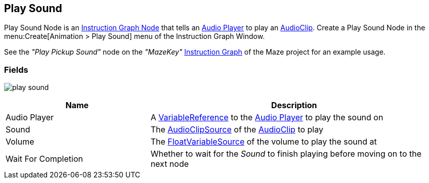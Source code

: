 [#manual/play-sound]

## Play Sound

Play Sound Node is an <<manual/instruction-graph-node.html,Instruction Graph Node>> that tells an <<manual/audio-player.html,Audio Player>> to play an https://docs.unity3d.com/ScriptReference/AudioClip.html[AudioClip^]. Create a Play Sound Node in the menu:Create[Animation > Play Sound] menu of the Instruction Graph Window.

See the _"Play Pickup Sound"_ node on the _"MazeKey"_ <<manual/instruction-graph.html,Instruction Graph>> of the Maze project for an example usage.

### Fields

image:play-sound.png[]

[cols="1,2"]
|===
| Name	| Description

| Audio Player	| A <<reference/variable-reference.html,VariableReference>> to the <<manual/audio-player.html,Audio Player>> to play the sound on
| Sound	| The <<reference/audio-clip-variable-source.html,AudioClipSource>> of the https://docs.unity3d.com/ScriptReference/AudioClip.html[AudioClip^] to play
| Volume	| The <<reference/float-variable-source.html,FloatVariableSource>> of the volume to play the sound at
| Wait For Completion	| Whether to wait for the _Sound_ to finish playing before moving on to the next node
|===

ifdef::backend-multipage_html5[]
<<reference/play-sound.html,Reference>>
endif::[]